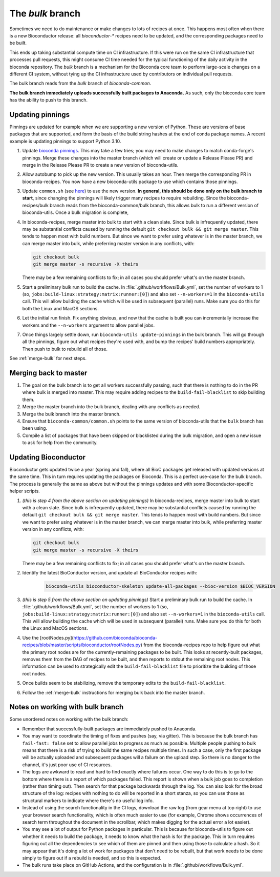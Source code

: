 The `bulk` branch
=================

Sometimes we need to do maintenance or make changes to lots of recipes at once.
This happens most often when there is a new Bioconductor release: all
`bioconductor-*` recipes need to be updated, and the corresponding packages
need to be built.

This ends up taking substantial compute time on CI infrastructure. If this were
run on the same CI infrastructure that processes pull requests, this might
consume CI time needed for the typical functioning of the daily activity in the
bioconda repository. The `bulk` branch is a mechanism for the Bioconda core
team to perform large-scale changes on a different CI system, without tying up
the CI infrastructure used by contributors on individual pull requests.

The bulk branch reads from the `bulk` branch of `bioconda-common`.

**The bulk branch immediately uploads successfully built packages to
Anaconda.** As such, only the bioconda core team has the ability to push to
this branch.

Updating pinnings
-----------------

Pinnings are updated for example when we are supporting a new version of
Python. These are versions of base packages that are supported, and form the
basis of the build string hashes at the end of conda package names. A recent
example is updating pinnings to support Python 3.10.

1. Update `bioconda pinnings
   <https://github.com/bioconda/bioconda-utils/blob/master/bioconda_utils/bioconda_utils-conda_build_config.yaml>`_.
   This may take a few tries; you may need to make changes to match
   conda-forge's pinnings. Merge these changes into the master branch (which
   will create or update a Release Please PR) and merge in the Release Please
   PR to create a new version of bioconda-utils.

2. Allow autobump to pick up the new version. This usually takes an hour. Then
   merge the corresponding PR in bioconda-recipes. You now have a new
   bioconda-utils package to use which contains those pinnings.

3. Update ``common.sh`` (see `here
   <https://github.com/bioconda/bioconda-common/blob/master/common.sh>`_) to
   use the new version. **In general, this should be done only on the bulk
   branch to start**, since changing the pinnings will likely trigger many
   recipes to require rebuilding. Since the bioconda-recipes/bulk branch reads
   from the bioconda-common/bulk branch, this allows bulk to run a different
   version of bioconda-utils. Once a bulk migration is complete, 

4. In bioconda-recipes, merge master into bulk to start with a clean slate.
   Since bulk is infrequently updated, there may be substantial conflicts
   caused by running the default ``git checkout bulk && git merge master``.
   This tends to happen most with build numbers. But since we want to prefer
   using whatever is in the master branch, we can merge master into bulk, while
   preferring master version in any conflicts, with:

   .. code-block:: bash

     git checkout bulk
     git merge master -s recursive -X theirs

   There may be a few remaining conflicts to fix; in all cases you should
   prefer what's on the master branch.

5. Start a preliminary bulk run to build the cache. In :file:`.github/workflows/Bulk.yml`, set
   the number of workers to 1 (so,
   ``jobs:build-linux:strategy:matrix:runner:[0]``) and also set
   ``--n-workers=1`` in the ``bioconda-utils`` call. This will allow building
   the cache which will be used in subsequent (parallel) runs. Make sure you do
   this for both the Linux and MacOS sections.

6. Let the initial run finish. Fix anything obvious, and now that the cache is
   built you can incrementally increase the workers and the ``--n-workers``
   argument to allow parallel jobs.

7. Once things largely settle down, run ``bioconda-utils update-pinnings`` in
   the bulk branch. This will go through all the pinnings, figure out what
   recipes they're used with, and bump the recipes' build numbers
   appropriately. Then push to bulk to rebuild all of those.

See :ref:`merge-bulk` for next steps.

.. _merge-bulk:

Merging back to master
----------------------

1. The goal on the bulk branch is to get all workers successfully passing, such
   that there is nothing to do in the PR where bulk is merged into master. This
   may require adding recipes to the ``build-fail-blacklist`` to skip building
   them.

2. Merge the master branch into the bulk branch, dealing with any conflicts as
   needed.

3. Merge the bulk branch into the master branch.

4. Ensure that ``bioconda-common/common.sh`` points to the same version of
   bioconda-utils that the ``bulk`` branch has been using.

5. Compile a list of packages that have been skipped or blacklisted during the
   bulk migration, and open a new issue to ask for help from the community.


Updating Bioconductor
---------------------

Bioconductor gets updated twice a year (spring and fall), where all BioC
packages get released with updated versions at the same time. This in turn
requires updating the packages on Bioconda. This is a perfect use-case for the
bulk branch. The process is generally the same as above but without the
pinnings updates and with some Bioconductor-specific helper scripts.

1. *(this is step 4 from the above section on updating pinnings)* In
   bioconda-recipes, merge master into bulk to start with a clean slate. Since
   bulk is infrequently updated, there may be substantial conflicts caused by
   running the default ``git checkout bulk && git merge master``. This tends to
   happen most with build numbers. But since we want to prefer using whatever
   is in the master branch, we can merge master into bulk, while preferring
   master version in any conflicts, with:

   .. code-block:: bash

     git checkout bulk
     git merge master -s recursive -X theirs

   There may be a few remaining conflicts to fix; in all cases you should
   prefer what's on the master branch.


2. Identify the latest BioConductor version, and update all BioConductor
   recipes with:

    .. code-block:: bash

        bioconda-utils bioconductor-skeleton update-all-packages --bioc-version $BIOC_VERSION

3. *(this is step 5 from the above section on updating pinnings)* Start
   a preliminary bulk run to build the cache. In
   :file:`.github/workflows/Bulk.yml`, set the number of workers to 1 (so,
   ``jobs:build-linux:strategy:matrix:runner:[0]``) and also set
   ``--n-workers=1`` in the ``bioconda-utils`` call. This will allow building
   the cache which will be used in subsequent (parallel) runs. Make sure you do
   this for both the Linux and MacOS sections.

4. Use the
   [rootNodes.py](https://github.com/bioconda/bioconda-recipes/blob/master/scripts/bioconductor/rootNodes.py)
   from the bioconda-recipes repo to help figure out what the primary root
   nodes are for the currently-remaining packages to be built. This looks at
   recently-built packages, removes them from the DAG of recipes to be built,
   and then reports to stdout the remaining root nodes. This information can be
   used to strategically edit the ``build-fail-blacklist`` file to prioritize
   the building of those root nodes.

5. Once builds seem to be stabilizing, remove the temporary edits to the
   ``build-fail-blacklist``.

6. Follow the :ref:`merge-bulk` instructions for merging bulk back into the
   master branch.


Notes on working with bulk branch
---------------------------------

Some unordered notes on working with the bulk branch:

- Remember that successfully-built packages are immediately pushed to Anaconda.

- You may want to coordinate the timing of fixes and pushes (say, via gitter).
  This is because the bulk branch has ``fail-fast: false`` set to allow
  parallel jobs to progress as much as possible. Multiple people pushing to
  bulk means that there is a risk of trying to build the same recipes multiple
  times. In such a case, only the first package will be actually uploaded and
  subsequent packages will a failure on the upload step. So there is no danger
  to the channel, it's just poor use of CI resources.

- The logs are awkward to read and hard to find exactly where failures occur.
  One way to do this is to go to the bottom where there is a report of which
  packages failed. This report is shown when a bulk job goes to completion
  (rather than timing out). Then search for that package backwards through the
  log. You can also look for the broad structure of the log: recipes with
  nothing to do will be reported in a short stanza, so you can use those as
  structural markers to indicate where there's no useful log info.

- Instead of using the search functionality in the CI logs, download the raw
  log (from gear menu at top right) to use your browser search functionality,
  which is often much easier to use (for example, Chrome shows occurrences of
  search term throughout the document in the scrollbar, which makes digging for
  the actual error a lot easier).

- You may see a lot of output for Python packages in particular. This is because for
  bioconda-utils to figure out whether it needs to build the package, it needs
  to know what the hash is for the package. This in turn requires figuring out
  all the dependencies to see which of them are pinned and then using those to
  calculate a hash. So it may appear that it's doing a lot of work for packages
  that don't need to be rebuilt, but that work needs to be done simply to
  figure out if a rebuild is needed, and so this is expected.

- The bulk runs take place on GitHub Actions, and the configuration is in
  :file:`.github/workflows/Bulk.yml`.
